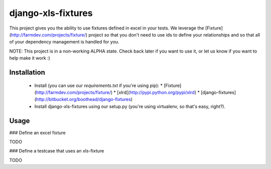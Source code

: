 django-xls-fixtures
==============

This project gives you the ability to use fixtures defined in excel in your tests. We leverage the [Fixture](http://farmdev.com/projects/fixture/) project so that you don't need to use ids to define your relationships and so that all of your dependency management is handled for you.

NOTE: This project is in a non-working ALPHA state. Check back later if you want to use it, or let us know if you want to help make it work :)

Installation
------------

 * Install (you can use our `requirements.txt` if you're using pip):
   * [Fixture](http://farmdev.com/projects/fixture/) 
   * [xlrd[(http://pypi.python.org/pypi/xlrd)
   * [django-fixtures](http://bitbucket.org/boothead/django-fixtures)
 * Install django-xls-fixtures using our setup.py (you're using virtualenv, so that's easy, right?).

Usage
-----

### Define an excel fixture

TODO

### Define a testcase that uses an xls-fixture

TODO

